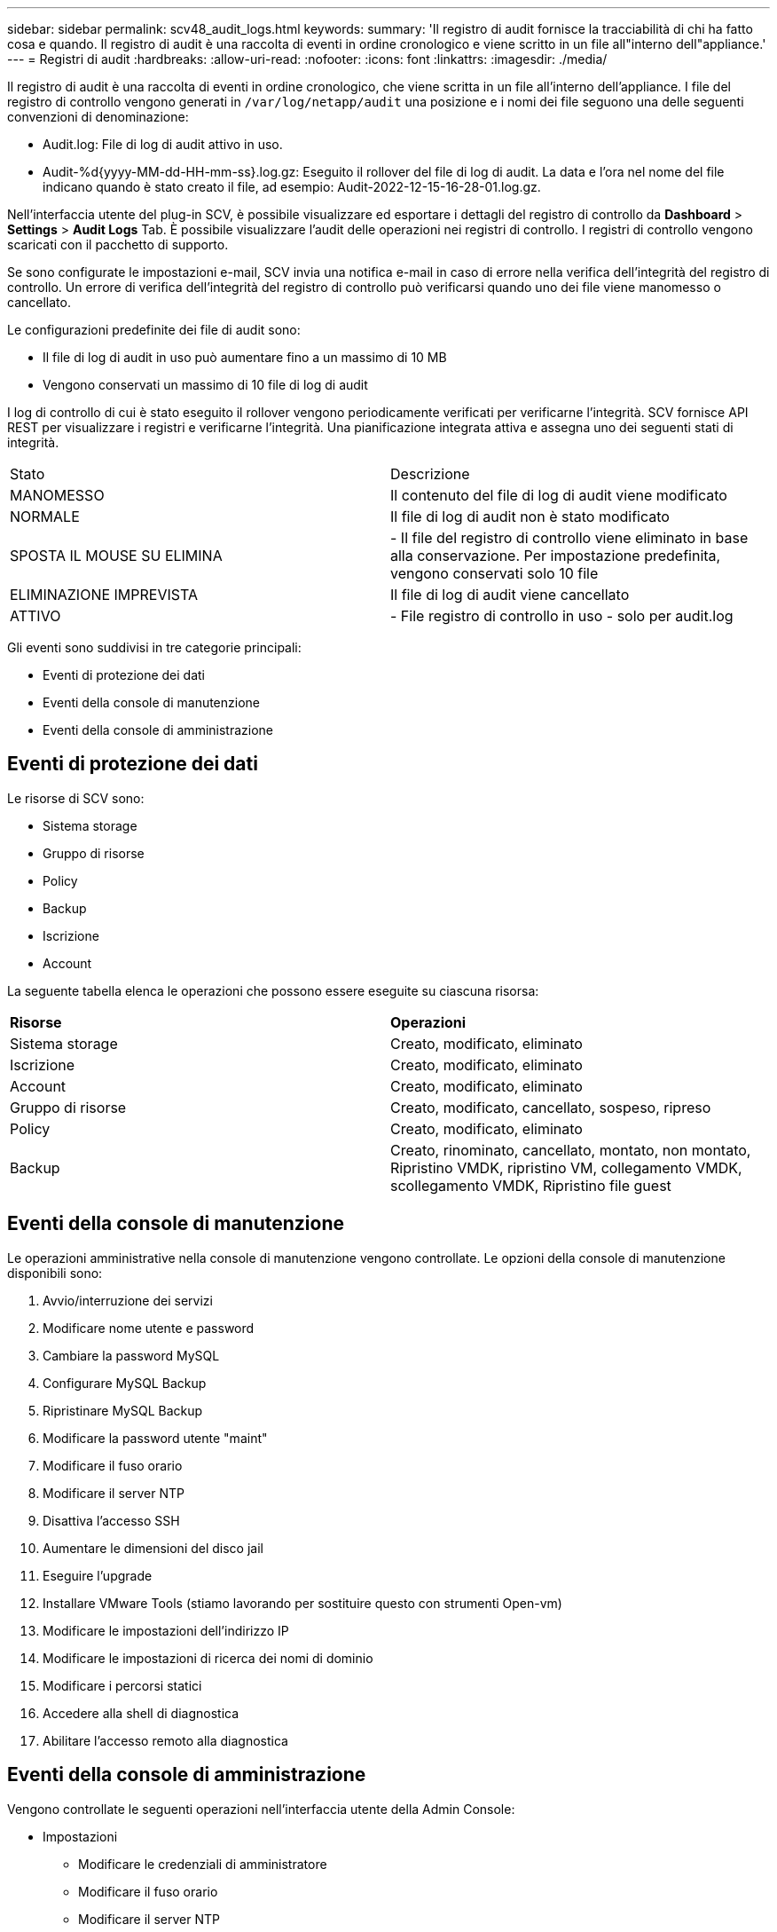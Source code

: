 ---
sidebar: sidebar 
permalink: scv48_audit_logs.html 
keywords:  
summary: 'Il registro di audit fornisce la tracciabilità di chi ha fatto cosa e quando. Il registro di audit è una raccolta di eventi in ordine cronologico e viene scritto in un file all"interno dell"appliance.' 
---
= Registri di audit
:hardbreaks:
:allow-uri-read: 
:nofooter: 
:icons: font
:linkattrs: 
:imagesdir: ./media/


[role="lead"]
Il registro di audit è una raccolta di eventi in ordine cronologico, che viene scritta in un file all'interno dell'appliance. I file del registro di controllo vengono generati in `/var/log/netapp/audit` una posizione e i nomi dei file seguono una delle seguenti convenzioni di denominazione:

* Audit.log: File di log di audit attivo in uso.
* Audit-%d{yyyy-MM-dd-HH-mm-ss}.log.gz: Eseguito il rollover del file di log di audit. La data e l'ora nel nome del file indicano quando è stato creato il file, ad esempio: Audit-2022-12-15-16-28-01.log.gz.


Nell'interfaccia utente del plug-in SCV, è possibile visualizzare ed esportare i dettagli del registro di controllo da *Dashboard* > *Settings* > *Audit Logs* Tab. È possibile visualizzare l'audit delle operazioni nei registri di controllo. I registri di controllo vengono scaricati con il pacchetto di supporto.

Se sono configurate le impostazioni e-mail, SCV invia una notifica e-mail in caso di errore nella verifica dell'integrità del registro di controllo. Un errore di verifica dell'integrità del registro di controllo può verificarsi quando uno dei file viene manomesso o cancellato.

Le configurazioni predefinite dei file di audit sono:

* Il file di log di audit in uso può aumentare fino a un massimo di 10 MB
* Vengono conservati un massimo di 10 file di log di audit


I log di controllo di cui è stato eseguito il rollover vengono periodicamente verificati per verificarne l'integrità. SCV fornisce API REST per visualizzare i registri e verificarne l'integrità. Una pianificazione integrata attiva e assegna uno dei seguenti stati di integrità.

|===


| Stato | Descrizione 


| MANOMESSO | Il contenuto del file di log di audit viene modificato 


| NORMALE | Il file di log di audit non è stato modificato 


| SPOSTA IL MOUSE SU ELIMINA | - Il file del registro di controllo viene eliminato in base alla conservazione. Per impostazione predefinita, vengono conservati solo 10 file 


| ELIMINAZIONE IMPREVISTA | Il file di log di audit viene cancellato 


| ATTIVO | - File registro di controllo in uso - solo per audit.log 
|===
Gli eventi sono suddivisi in tre categorie principali:

* Eventi di protezione dei dati
* Eventi della console di manutenzione
* Eventi della console di amministrazione




== Eventi di protezione dei dati

Le risorse di SCV sono:

* Sistema storage
* Gruppo di risorse
* Policy
* Backup
* Iscrizione
* Account


La seguente tabella elenca le operazioni che possono essere eseguite su ciascuna risorsa:

|===


| *Risorse* | *Operazioni* 


| Sistema storage | Creato, modificato, eliminato 


| Iscrizione | Creato, modificato, eliminato 


| Account | Creato, modificato, eliminato 


| Gruppo di risorse | Creato, modificato, cancellato, sospeso, ripreso 


| Policy | Creato, modificato, eliminato 


| Backup | Creato, rinominato, cancellato, montato, non montato, Ripristino VMDK, ripristino VM, collegamento VMDK, scollegamento VMDK, Ripristino file guest 
|===


== Eventi della console di manutenzione

Le operazioni amministrative nella console di manutenzione vengono controllate. Le opzioni della console di manutenzione disponibili sono:

. Avvio/interruzione dei servizi
. Modificare nome utente e password
. Cambiare la password MySQL
. Configurare MySQL Backup
. Ripristinare MySQL Backup
. Modificare la password utente "maint"
. Modificare il fuso orario
. Modificare il server NTP
. Disattiva l'accesso SSH
. Aumentare le dimensioni del disco jail
. Eseguire l'upgrade
. Installare VMware Tools (stiamo lavorando per sostituire questo con strumenti Open-vm)
. Modificare le impostazioni dell'indirizzo IP
. Modificare le impostazioni di ricerca dei nomi di dominio
. Modificare i percorsi statici
. Accedere alla shell di diagnostica
. Abilitare l'accesso remoto alla diagnostica




== Eventi della console di amministrazione

Vengono controllate le seguenti operazioni nell'interfaccia utente della Admin Console:

* Impostazioni
+
** Modificare le credenziali di amministratore
** Modificare il fuso orario
** Modificare il server NTP
** Modificare le impostazioni IPv4 / IPv6


* Configurazione
+
** Modificare le credenziali vCenter
** Plug-in Enable/Disable (attiva/Disattiva plug-in






== Configurare i server syslog

I registri di audit vengono memorizzati all'interno dell'appliance e verificati periodicamente per verificarne l'integrità. L'inoltro degli eventi consente di ottenere eventi dal computer di origine o di inoltro e di memorizzarli in un computer centralizzato, ovvero Syslog Server. I dati vengono crittografati durante il trasferimento tra l'origine e la destinazione.

.Prima di iniziare
È necessario disporre dei privilegi di amministratore.

.A proposito di questa attività
Questa attività consente di configurare il server syslog.

.Fasi
. Accedere al plug-in SnapCenter per VMware vSphere.
. Nel riquadro di navigazione a sinistra, selezionare *Impostazioni* > *registri di controllo* > *Impostazioni*.
. Nel riquadro *Audit Log Settings*, selezionare *Send audit logs to Syslog server* (Invia log di controllo al server Syslog)
. Inserire i seguenti dati:
+
** IP server syslog
** Porta server syslog
** Formato RFC
** Certificato server syslog


. Fare clic su *SAVE* (SALVA) per salvare le impostazioni del server Syslog.




== Modificare le impostazioni del registro di controllo

È possibile modificare le configurazioni predefinite delle impostazioni del registro.

.Prima di iniziare
È necessario disporre dei privilegi di amministratore.

.A proposito di questa attività
Questa attività consente di modificare le impostazioni predefinite del registro di controllo.

.Fasi
. Accedere al plug-in SnapCenter per VMware vSphere.
. Nel riquadro di navigazione a sinistra, selezionare *Impostazioni* > *registri di controllo* > *Impostazioni*.
. Nel riquadro *Impostazioni registro di controllo*, immettere il numero massimo di file di registro di controllo e il limite di dimensioni del file di registro di controllo.

